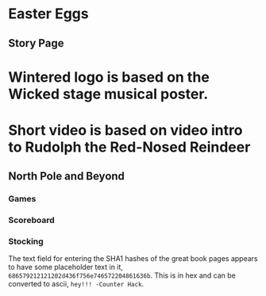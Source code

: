 * Easter Eggs
   :PROPERTIES:
   :CUSTOM_ID: title
   :END:

** Story Page

* Wintered logo is based on the Wicked stage musical poster.
* Short video is based on video intro to Rudolph the Red-Nosed Reindeer

** North Pole and Beyond

*** Games

*** Scoreboard

*** Stocking

The text field for entering the SHA1 hashes of the great book pages appears to have some placeholder text in it, =686579212121202d436f756e746572204861636b=. This is in hex and can be converted to ascii, =hey!!! -Counter Hack=.
